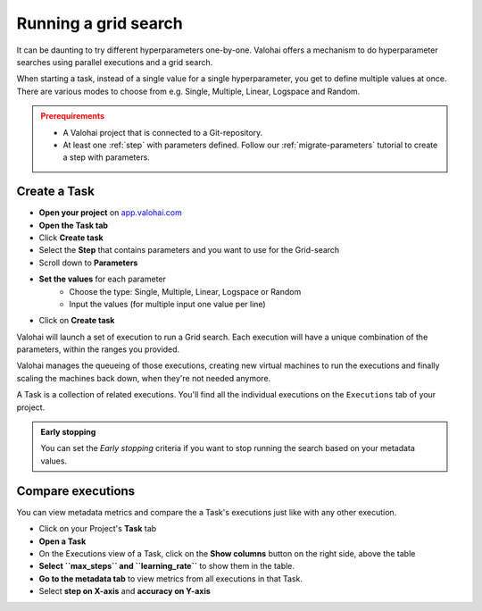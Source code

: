 .. meta::
    :description: Running a grid-search executions

.. _task-grid-search:

Running a grid search
##########################

It can be daunting to try different hyperparameters one-by-one. Valohai offers a mechanism to do hyperparameter searches using parallel executions and a grid search.

When starting a task, instead of a single value for a single hyperparameter, you get to define multiple values at once. There are various modes to choose from e.g. Single, Multiple, Linear, Logspace and Random.

.. admonition:: Prerequirements
    :class: attention

    * A Valohai project that is connected to a Git-repository.
    * At least one :ref:`step` with parameters defined. Follow our :ref:`migrate-parameters` tutorial to create a step with parameters.

..

Create a Task
---------------

* **Open your project** on `app.valohai.com <https://app.valohai.com>`_
* **Open the Task tab**
* Click **Create task**
* Select the **Step** that contains parameters and you want to use for the Grid-search
* Scroll down to **Parameters**
* **Set the values** for each parameter
    * Choose the type: Single, Multiple, Linear, Logspace or Random
    * Input the values (for multiple input one value per line)
* Click on **Create task**

Valohai will launch a set of execution to run a Grid search. Each execution will have a unique combination of the parameters, within the ranges you provided.

Valohai manages the queueing of those executions, creating new virtual machines to run the executions and finally scaling the machines back down, when they're not needed anymore.

A Task is a collection of related executions. You'll find all the individual executions on the ``Executions`` tab of your project.

.. video:: /_static/videos/task_create.mp4
    :autoplay:
    :width: 600

.. admonition:: Early stopping
    :class: tip

    You can set the `Early stopping` criteria if you want to stop running the search based on your metadata values.

..

Compare executions
---------------------

You can view metadata metrics and compare the a Task's executions just like with any other execution.

* Click on your Project's **Task** tab
* **Open a Task**
* On the Executions view of a Task, click on the **Show columns** button on the right side, above the table
* **Select ``max_steps`` and ``learning_rate``** to show them in the table.
* **Go to the metadata tab** to view metrics from all executions in that Task.
* Select **step on X-axis** and **accuracy on Y-axis**

.. video:: /_static/videos/task_compare.mp4
    :autoplay:
    :width: 600
